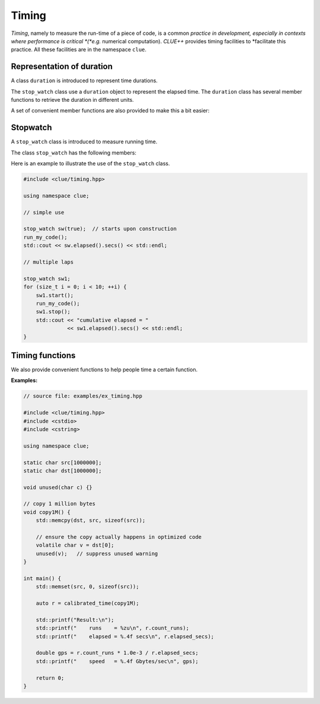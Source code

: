 Timing
=======

*Timing*, namely to measure the run-time of a piece of code, is a common
*practice in development, especially in contexts where performance is critical
*(*e.g.* numerical computation). *CLUE++* provides timing facilities to
*facilitate this practice. All these facilities are in the namespace ``clue``.


Representation of duration
---------------------------

A class ``duration`` is introduced to represent time durations.

.. cpp:class:: duration

    A wrapper of ``std::chrono::high_resolution_clock::duration`` that exposes
    more user friendly interface to work with duration.

The ``stop_watch`` class use a ``duration`` object to represent the elapsed
time. The ``duration`` class has several member functions to retrieve the
duration in different units.

.. cpp:function:: constexpr explicit duration() noexcept

    Construct a zero duration.

.. cpp:function:: constexpr duration(const value_type& val) noexcept

    Construct a duration with an object of class ``value_type``, namely
    ``std::chrono::high_resolution_clock::duration``.

.. cpp:function:: constexpr double get<U>() const noexcept

    Get the duration in unit ``U``. Here, ``U`` should be an instantiation of
    the class template ``std::ratio``.

    The following table lists the correspondence between ``U`` and physical time units.

    ===================== ===================
     **type** ``U``        **physical unit**
    --------------------- -------------------
     ``std::ratio<1>``     seconds
     ``std::milli``        milliseconds
     ``std::micro``        microseconds
     ``std::nano``         nanoseconds
     ``std::ratio<60>``    minutes
     ``std::ratio<3600>``  hours
    ===================== ===================

A set of convenient member functions are also provided to make this a bit easier:

.. cpp:function:: constexpr double secs() const noexcept

    Get the duration in seconds.

.. cpp:function:: constexpr double msecs() const noexcept

    Get the duration in milliseconds.

.. cpp:function:: constexpr double usecs() const noexcept

    Get the duration in microseconds.

.. cpp:function:: constexpr double nsecs() const noexcept

    Get the duration in nanoseconds.

.. cpp:function:: constexpr double mins() const noexcept

    Get the duration in minutes.

.. cpp:function:: constexpr double hours() const noexcept

    Get the duration in minutes.

Stopwatch
----------

A ``stop_watch`` class is introduced to measure running time.

.. cpp:class:: stop_watch

    Stop watch class for measuring run-time, in wall-clock sense.

    :note: Internally, it relies on the class
           ``std::chrono::high_resolution_clock`` introduced in
           C++11 for timing, and hence it is highly portable.

The class ``stop_watch`` has the following members:

.. cpp:function:: explicit stop_watch(bool st=false) noexcept

    Construct a stop watch. By default, it is not started. One can set ``st`` to
    ``true`` to let the stop watch starts upon construction.

.. cpp:function:: void reset() noexcept

    Reset the watch: stop it and clear the accumulated elapsed duration.

.. cpp:function:: void start() noexcept

    Start or resume the watch.

.. cpp:function:: void stop() noexcept

    Stop the watch and accumulates the duration of last run to the total elapsed
    duration.

.. cpp:function:: duration elapsed() const noexcept

    Get the total elapsed time.

Here is an example to illustrate the use of the ``stop_watch`` class.

.. code-block:: cpp

    #include <clue/timing.hpp>

    using namespace clue;

    // simple use

    stop_watch sw(true);  // starts upon construction
    run_my_code();
    std::cout << sw.elapsed().secs() << std::endl;

    // multiple laps

    stop_watch sw1;
    for (size_t i = 0; i < 10; ++i) {
        sw1.start();
        run_my_code();
        sw1.stop();
        std::cout << "cumulative elapsed = "
                  << sw1.elapsed().secs() << std::endl;
    }


Timing functions
------------------

We also provide convenient functions to help people time a certain function.

.. cpp:function:: duration simple_time(F&& f, size_t n, size_t n0 = 0)

    Run the function ``f()`` for ``n`` times and return the total elapsed
    duration.

    :param f:  The function to be timed.
    :param n:  The number of times ``f`` is to be executed.
    :param n0:  The number of pre-running times. If ``n0 > 0``, it will
                *pre-run* ``f`` for ``n0`` times to *warm up* the function
                (for certain functions, the first run or first several runs
                may take substantially longer time).

.. cpp:function:: calibrated_timing_result calibrated_time(F&& f, double measure_secs = 1.0, double calib_secs = 1.0e-4)

    Calibrated timing.

    This function may spend a little bit time (around ``calib_secs`` seconds) to
    roughly measure the average running time of ``f()`` (*i.e.* calibaration),
    and then run ``f()`` for more times for actual measurement such that the
    entire duration of measurement is around ``measure_secs`` seconds.

    :param f:  The function to be timed.
    :param measure_secs: The time to be spent on actual measurement (in seconds).
    :param calib_secs:   The time to be spent on calibration (in seconds).

    :return: the timing result of class ``calibrated_timing_result``.

.. cpp:class:: calibrated_timing_result

    A struct to represent the result of calibrated timing, which has two fields:

    - ``count_runs``:  the number of runs in actual timing.
    - ``elapsed_secs``: elapsed duration of the actual timing process, in seconds.

**Examples:**

.. code-block:: cpp

    // source file: examples/ex_timing.hpp

    #include <clue/timing.hpp>
    #include <cstdio>
    #include <cstring>

    using namespace clue;

    static char src[1000000];
    static char dst[1000000];

    void unused(char c) {}

    // copy 1 million bytes
    void copy1M() {
        std::memcpy(dst, src, sizeof(src));

        // ensure the copy actually happens in optimized code
        volatile char v = dst[0];
        unused(v);   // suppress unused warning
    }

    int main() {
        std::memset(src, 0, sizeof(src));

        auto r = calibrated_time(copy1M);

        std::printf("Result:\n");
        std::printf("    runs    = %zu\n", r.count_runs);
        std::printf("    elapsed = %.4f secs\n", r.elapsed_secs);

        double gps = r.count_runs * 1.0e-3 / r.elapsed_secs;
        std::printf("    speed   = %.4f Gbytes/sec\n", gps);

        return 0;
    }
